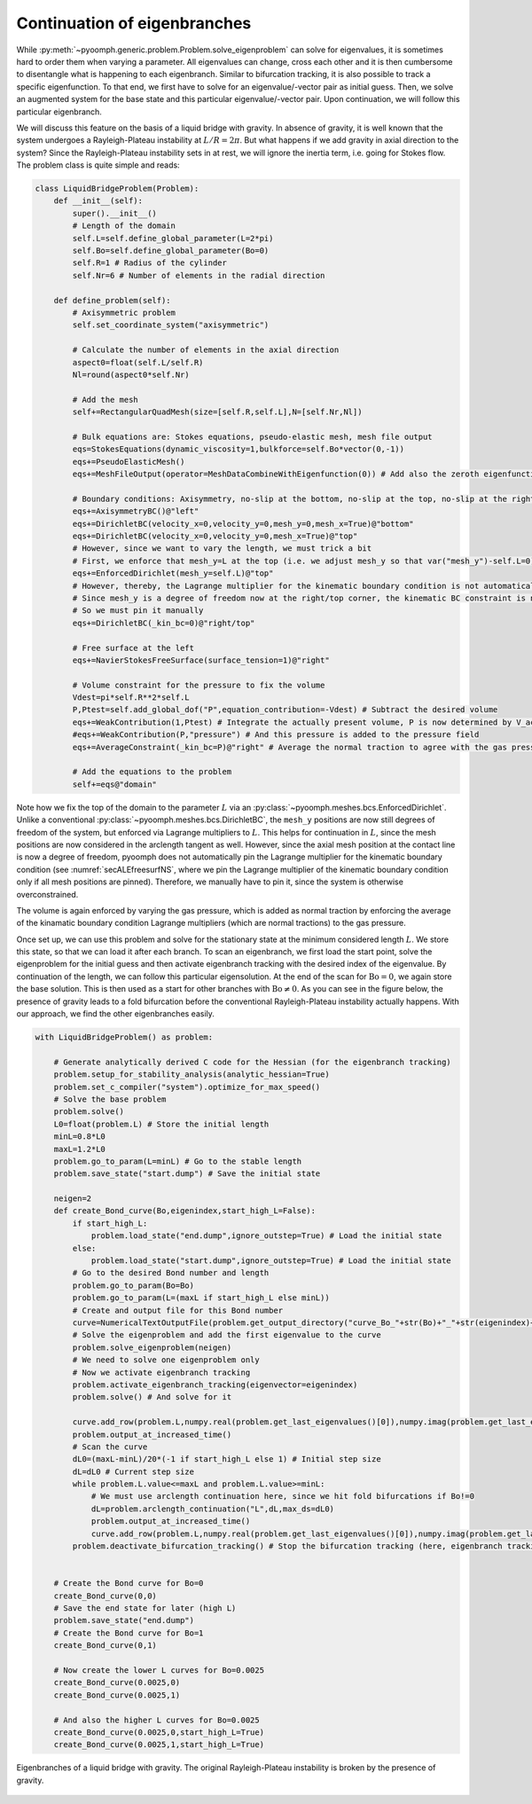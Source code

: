 Continuation of eigenbranches
-----------------------------------

While :py:meth:`~pyoomph.generic.problem.Problem.solve_eigenproblem` can solve for eigenvalues, it is sometimes hard to order them when varying a parameter. All eigenvalues can change, cross each other and it is then cumbersome to disentangle what is happening to each eigenbranch. Similar to bifurcation tracking, it is also possible to track a specific eigenfunction. To that end, we first have to solve for an eigenvalue/-vector pair as initial guess. Then, we solve an augmented system for the base state and this particular eigenvalue/-vector pair. Upon continuation, we will follow this particular eigenbranch. 

We will discuss this feature on the basis of a liquid bridge with gravity. In absence of gravity, it is well known that the system undergoes a Rayleigh-Plateau instability at :math:`L/R=2\pi`. But what happens if we add gravity in axial direction to the system? Since the Rayleigh-Plateau instability sets in at rest, we will ignore the inertia term, i.e. going for Stokes flow. The problem class is quite simple and reads:


.. code:: python

	class LiquidBridgeProblem(Problem):
	    def __init__(self):
		super().__init__()
		# Length of the domain
		self.L=self.define_global_parameter(L=2*pi)
		self.Bo=self.define_global_parameter(Bo=0)
		self.R=1 # Radius of the cylinder
		self.Nr=6 # Number of elements in the radial direction
		
	    def define_problem(self):
		# Axisymmetric problem
		self.set_coordinate_system("axisymmetric")
		
		# Calculate the number of elements in the axial direction
		aspect0=float(self.L/self.R)
		Nl=round(aspect0*self.Nr)
		
		# Add the mesh
		self+=RectangularQuadMesh(size=[self.R,self.L],N=[self.Nr,Nl])
		
		# Bulk equations are: Stokes equations, pseudo-elastic mesh, mesh file output
		eqs=StokesEquations(dynamic_viscosity=1,bulkforce=self.Bo*vector(0,-1))
		eqs+=PseudoElasticMesh()
		eqs+=MeshFileOutput(operator=MeshDataCombineWithEigenfunction(0)) # Add also the zeroth eigenfunction to the output
		
		# Boundary conditions: Axisymmetry, no-slip at the bottom, no-slip at the top, no-slip at the right, free surface at the left
		eqs+=AxisymmetryBC()@"left"
		eqs+=DirichletBC(velocity_x=0,velocity_y=0,mesh_y=0,mesh_x=True)@"bottom"
		eqs+=DirichletBC(velocity_x=0,velocity_y=0,mesh_x=True)@"top"
		# However, since we want to vary the length, we must trick a bit
		# First, we enforce that mesh_y=L at the top (i.e. we adjust mesh_y so that var("mesh_y")-self.L=0)
		eqs+=EnforcedDirichlet(mesh_y=self.L)@"top"
		# However, thereby, the Lagrange multiplier for the kinematic boundary condition is not automatically pinned to zero
		# Since mesh_y is a degree of freedom now at the right/top corner, the kinematic BC constraint is not pinned automatically
		# So we must pin it manually
		eqs+=DirichletBC(_kin_bc=0)@"right/top"
		
		# Free surface at the left
		eqs+=NavierStokesFreeSurface(surface_tension=1)@"right"
		
		# Volume constraint for the pressure to fix the volume
		Vdest=pi*self.R**2*self.L
		P,Ptest=self.add_global_dof("P",equation_contribution=-Vdest) # Subtract the desired volume
		eqs+=WeakContribution(1,Ptest) # Integrate the actually present volume, P is now determined by V_act-V_desired=0
		#eqs+=WeakContribution(P,"pressure") # And this pressure is added to the pressure field
		eqs+=AverageConstraint(_kin_bc=P)@"right" # Average the normal traction to agree with the gas pressure
		
		# Add the equations to the problem
		self+=eqs@"domain"
		
		
Note how we fix the top of the domain to the parameter :math:`L` via an :py:class:`~pyoomph.meshes.bcs.EnforcedDirichlet`. Unlike a conventional :py:class:`~pyoomph.meshes.bcs.DirichletBC`, the ``mesh_y`` positions are now still degrees of freedom of the system, but enforced via Lagrange multipliers to :math:`L`. This helps for continuation in :math:`L`, since the mesh positions are now considered in the arclength tangent as well. However, since the axial mesh position at the contact line is now a degree of freedom, pyoomph does not automatically pin the Lagrange multiplier for the kinematic boundary condition (see :numref:`secALEfreesurfNS`, where we pin the Lagrange multiplier of the kinematic boundary condition only if all mesh positions are pinned). Therefore, we manually have to pin it, since the system is otherwise overconstrained.

The volume is again enforced by varying the gas pressure, which is added as normal traction by enforcing the average of the kinamatic boundary condition Lagrange multipliers (which are normal tractions) to the gas pressure.

Once set up, we can use this problem and solve for the stationary state at the minimum considered length :math:`L`. We store this state, so that we can load it after each branch. To scan an eigenbranch, we first load the start point, solve the eigenproblem for the initial guess and then activate eigenbranch tracking with the desired index of the eigenvalue. By continuation of the length, we can follow this particular eigensolution. At the end of the scan for :math:`\mathrm{Bo}=0`, we again store the base solution. This is then used as a start for other branches with :math:`\mathrm{Bo}\neq 0`. As you can see in the figure below, the presence of gravity leads to a fold bifurcation before the conventional Rayleigh-Plateau instability actually happens. With our approach, we find the other eigenbranches easily.

.. code:: python

	with LiquidBridgeProblem() as problem:
	    
	    # Generate analytically derived C code for the Hessian (for the eigenbranch tracking)
	    problem.setup_for_stability_analysis(analytic_hessian=True)
	    problem.set_c_compiler("system").optimize_for_max_speed()
	    # Solve the base problem
	    problem.solve()
	    L0=float(problem.L) # Store the initial length
	    minL=0.8*L0
	    maxL=1.2*L0
	    problem.go_to_param(L=minL) # Go to the stable length
	    problem.save_state("start.dump") # Save the initial state
	    
	    neigen=2
	    def create_Bond_curve(Bo,eigenindex,start_high_L=False):
		if start_high_L:
		    problem.load_state("end.dump",ignore_outstep=True) # Load the initial state
		else:
		    problem.load_state("start.dump",ignore_outstep=True) # Load the initial state
		# Go to the desired Bond number and length
		problem.go_to_param(Bo=Bo)
		problem.go_to_param(L=(maxL if start_high_L else minL))
		# Create and output file for this Bond number
		curve=NumericalTextOutputFile(problem.get_output_directory("curve_Bo_"+str(Bo)+"_"+str(eigenindex)+"_"+("upper" if start_high_L else "lower")+".txt"),header=["L","ReLambda","ImLambda"])    
		# Solve the eigenproblem and add the first eigenvalue to the curve
		problem.solve_eigenproblem(neigen)        
		# We need to solve one eigenproblem only
		# Now we activate eigenbranch tracking
		problem.activate_eigenbranch_tracking(eigenvector=eigenindex)
		problem.solve() # And solve for it
		
		curve.add_row(problem.L,numpy.real(problem.get_last_eigenvalues()[0]),numpy.imag(problem.get_last_eigenvalues()[0]))
		problem.output_at_increased_time()
		# Scan the curve
		dL0=(maxL-minL)/20*(-1 if start_high_L else 1) # Initial step size
		dL=dL0 # Current step size
		while problem.L.value<=maxL and problem.L.value>=minL:
		    # We must use arclength continuation here, since we hit fold bifurcations if Bo!=0
		    dL=problem.arclength_continuation("L",dL,max_ds=dL0)        
		    problem.output_at_increased_time()
		    curve.add_row(problem.L,numpy.real(problem.get_last_eigenvalues()[0]),numpy.imag(problem.get_last_eigenvalues()[0]))
		problem.deactivate_bifurcation_tracking() # Stop the bifurcation tracking (here, eigenbranch tracking)
		
	    
	    # Create the Bond curve for Bo=0
	    create_Bond_curve(0,0)
	    # Save the end state for later (high L)
	    problem.save_state("end.dump")
	    # Create the Bond curve for Bo=1
	    create_Bond_curve(0,1)
	    
	    # Now create the lower L curves for Bo=0.0025
	    create_Bond_curve(0.0025,0)
	    create_Bond_curve(0.0025,1)
	    
	    # And also the higher L curves for Bo=0.0025
	    create_Bond_curve(0.0025,0,start_high_L=True)
	    create_Bond_curve(0.0025,1,start_high_L=True)    


..  figure:: eigenconti.*
	:name: figadvstabeigenconti
	:align: center
	:alt: Eigenbranches of a liquid bridge with gravity
	:class: with-shadow
	:width: 80%

	Eigenbranches of a liquid bridge with gravity. The original Rayleigh-Plateau instability is broken by the presence of gravity.

.. only:: html

	.. container:: downloadbutton

		:download:`Download this example <eigenbranch_continuation.py>`
		
		:download:`Download all examples <../tutorial_example_scripts.zip>`   	
		    


